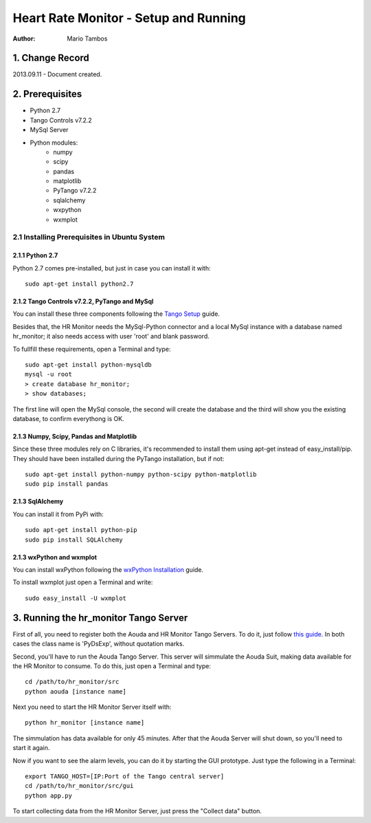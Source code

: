======================================
Heart Rate Monitor - Setup and Running
======================================

:Author: Mario Tambos


1. Change Record
================

2013.09.11 - Document created.

2. Prerequisites
================

* Python 2.7
* Tango Controls v7.2.2
* MySql Server
* Python modules:
   * numpy
   * scipy
   * pandas
   * matplotlib
   * PyTango v7.2.2
   * sqlalchemy
   * wxpython
   * wxmplot

2.1 Installing Prerequisites in Ubuntu System
---------------------------------------------

2.1.1 Python 2.7
~~~~~~~~~~~~~~~~

Python 2.7 comes pre-installed, but just in case you can install it with:

::

   sudo apt-get install python2.7

2.1.2 Tango Controls v7.2.2, PyTango and MySql
~~~~~~~~~~~~~~~~~~~~~~~~~~~~~~~~~~~~~~~~~~~~~~

You can install these three components following the `Tango Setup`_ guide.

Besides that, the HR Monitor needs the MySql-Python connector and
a local MySql instance with a database named hr_monitor;
it also needs access with user 'root' and blank password.

To fullfill these requirements, open a Terminal and type:

::

   sudo apt-get install python-mysqldb
   mysql -u root
   > create database hr_monitor;
   > show databases;

The first line will open the MySql console, the second will create the database
and the third will show you the existing database, to confirm everythong is OK.

.. _`Tango Setup`: https://eras.readthedocs.org/en/latest/doc/setup.html

2.1.3 Numpy, Scipy, Pandas and Matplotlib
~~~~~~~~~~~~~~~~~~~~~~~~~~~~~~~~~~~~~~~~~

Since these three modules rely on C libraries, it's recommended to install
them using apt-get instead of easy_install/pip.
They should have been installed during the PyTango installation, but if not:

::

   sudo apt-get install python-numpy python-scipy python-matplotlib
   sudo pip install pandas

2.1.3 SqlAlchemy
~~~~~~~~~~~~~~~~

You can install it from PyPi with:

::

   sudo apt-get install python-pip
   sudo pip install SQLAlchemy

2.1.3 wxPython and wxmplot
~~~~~~~~~~~~~~~~~~~~~~~~~~

You can install wxPython following the `wxPython Installation`_ guide.

.. _`wxPython Installation`: http://wiki.wxpython.org/InstallingOnUbuntuOrDebian


To install wxmplot just open a Terminal and write:

::

   sudo easy_install -U wxmplot


3. Running the hr_monitor Tango Server
======================================

First of all, you need to register both the Aouda and HR Monitor Tango Servers.
To do it, just follow `this guide`_. In both cases the class name is 'PyDsExp',
without quotation marks.

.. _`this guide`: https://eras.readthedocs.org/en/latest/doc/setup.html#adding-a-new-server-in-tango

Second, you'll have to run the Aouda Tango Server.
This server will simmulate the Aouda Suit, making data available
for the HR Monitor to consume. To do this, just open a Terminal and type:

::

   cd /path/to/hr_monitor/src
   python aouda [instance name]

Next you need to start the HR Monitor Server itself with:

::

   python hr_monitor [instance name]

The simmulation has data available for only 45 minutes. After that the Aouda
Server will shut down, so you'll need to start it again.

Now if you want to see the alarm levels, you can do it by starting
the GUI prototype. Just type the following in a Terminal:

::

   export TANGO_HOST=[IP:Port of the Tango central server]
   cd /path/to/hr_monitor/src/gui
   python app.py

To start collecting data from the HR Monitor Server,
just press the "Collect data" button.




